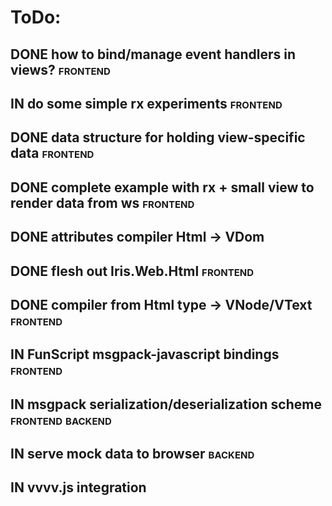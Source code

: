 * ToDo:
** DONE how to bind/manage event handlers in views?                :frontend:
** IN do some simple rx experiments                                :frontend:
** DONE data structure for holding view-specific data              :frontend:
** DONE complete example with rx + small view to render data from ws :frontend:
** DONE attributes compiler Html -> VDom
** DONE flesh out Iris.Web.Html                                    :frontend:
** DONE compiler from Html type -> VNode/VText                     :frontend:
** IN FunScript msgpack-javascript bindings                        :frontend:
** IN msgpack serialization/deserialization scheme         :frontend:backend:
** IN serve mock data to browser                                    :backend:
** IN vvvv.js integration
